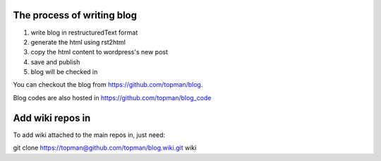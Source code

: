 The process of writing blog
===============================

1. write blog in restructuredText format
2. generate the html using rst2html
3. copy the html content to wordpress's new post
4. save and publish
5. blog will be checked in

You can checkout the blog from https://github.com/topman/blog.

Blog codes are also hosted in https://github.com/topman/blog_code

Add wiki repos in
====================

To add wiki attached to the main repos in, just need:

git clone https://topman@github.com/topman/blog.wiki.git wiki
